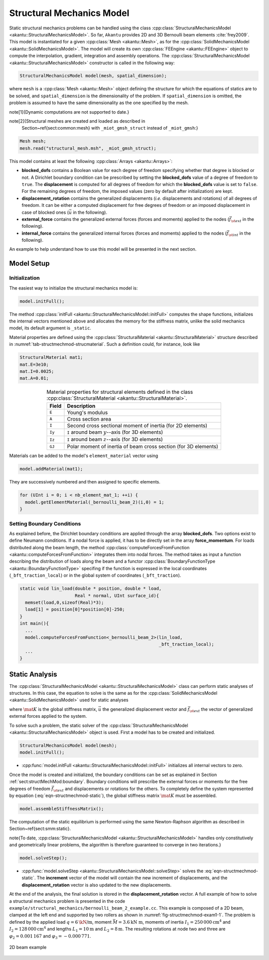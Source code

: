 Structural Mechanics Model
==========================

Static structural mechanics problems can be handled using the class
:cpp:class:`StructuralMechanicsModel <akantu::StructuralMechanicsModel>`. So
far, ``Akantu`` provides 2D and 3D Bernoulli beam elements :cite:`frey2009`.
This model is instantiated for a given :cpp:class:`Mesh <akantu::Mesh>`, as for
the :cpp:class:`SolidMechanicsModel <akantu::SolidMechanicsModel>`. The model
will create its own :cpp:class:`FEEngine <akantu::FEEngine>` object to compute
the interpolation, gradient, integration and assembly operations. The
:cpp:class:`StructuralMechanicsModel <akantu::StructuralMechanicsModel>`
constructor is called in the following way:

.. code-block:: c++

   StructuralMechanicsModel model(mesh, spatial_dimension);

where ``mesh`` is a :cpp:class:`Mesh <akantu::Mesh>` object defining the structure for
which the equations of statics are to be solved, and
``spatial_dimension`` is the dimensionality of the problem.  If
``spatial_dimension`` is omitted, the problem is assumed to have
the same dimensionality as the one specified by the mesh.

\note[\ 1]{Dynamic computations are not supported to date.}

\note[\ 2]{Structural meshes are created and loaded as described in
  Section~\ref{sect:common:mesh} with ``_miot_gmsh_struct`` instead  of ``_miot_gmsh``:}

.. code-block:: c++

   Mesh mesh;
   mesh.read("structural_mesh.msh", _miot_gmsh_struct);


This model contains at least the following :cpp:class:`Arrays <akantu::Arrays>`:

- **blocked_dofs** contains a Boolean value for each degree of
  freedom specifying whether that degree is blocked or not. A
  Dirichlet boundary condition can be prescribed by setting the
  **blocked_dofs** value of a degree of freedom to
  ``true``. The **displacement** is computed for all degrees
  of freedom for which the **blocked_dofs** value is set to
  ``false``. For the remaining degrees of freedom, the imposed
  values (zero by default after initialization) are kept.

- **displacement_rotation** contains the generalized displacements (*i.e.* displacements and rotations) of all degrees of freedom. It can be either a computed displacement for free degrees of freedom or an imposed displacement in case of blocked ones (:math:`\vec{u}` in the following).

- **external_force** contains the generalized external forces (forces and moments) applied to the nodes (:math:`\vec{f_{\st{ext}}}` in the following).

- **internal_force** contains the generalized internal forces (forces and moments) applied to the nodes (:math:`\vec{f_{\st{int}}}` in the following).

An example to help understand how  to use this model will be presented in the
next section.

.. _sec:structMechMod:setup:

Model Setup
-----------

Initialization
``````````````

The easiest way to initialize the structural mechanics model is:

.. code-block:: c++

   model.initFull();

The method :cpp:class:`initFull <akantu::StructuralMechanicsModel::initFull>` computes the shape
functions, initializes the internal vectors mentioned above and allocates the
memory for the stiffness matrix, unlike the solid mechanics model, its default
argument is ``_static``.

Material properties are defined using the :cpp:class:`StructuralMaterial
<akantu::StructuralMaterial>` structure described in
:numref:`tab-structmechmod-strucmaterial`. Such a definition could, for
instance, look like

.. code-block:: c++

   StructuralMaterial mat1;
   mat.E=3e10;
   mat.I=0.0025;
   mat.A=0.01;

.. _tab-structmechmod-strucmaterial:

.. table:: Material properties  for structural elements  defined in the class :cpp:class:`StructuralMaterial <akantu::StructuralMaterial>`.
   :align: center

   ======  ======
   Field   Description
   ======  ======
   ``E``   Young's  modulus
   ``A``   Cross  section  area
   ``I``   Second cross sectional  moment of inertia (for 2D elements)
   ``Iy``  ``I``  around beam :math:`y`--axis (for 3D elements)
   ``Iz``  ``I``  around beam :math:`z`--axis (for 3D elements)
   ``GJ``  Polar  moment of inertia  of beam  cross section (for 3D elements)
   ======  ======

Materials can be added to the model's ``element_material`` vector using

.. code-block:: c++

  model.addMaterial(mat1);

They are successively numbered and then assigned to specific elements.

.. code-block:: c++

   for (UInt i = 0; i < nb_element_mat_1; ++i) {
     model.getElementMaterial(_bernoulli_beam_2)(i,0) = 1;
   }


.. _sect:structMechMod:boundary:

Setting Boundary Conditions
```````````````````````````
As explained before, the Dirichlet boundary conditions are applied through the
array **blocked_dofs**. Two options exist to define Neumann conditions.
If a nodal force is applied, it has to be directly set in the array
**force_momentum**. For loads distributed along the beam length, the
method :cpp:class:`computeForcesFromFunction <akantu::computeForcesFromFunction>` integrates them into nodal forces.  The
method takes as input a function describing the distribution of loads along the
beam and a functor :cpp:class:`BoundaryFunctionType <akantu::BoundaryFunctionType>` specifing if the function is expressed in the local coordinates (``_bft_traction_local``) or in the
global system of coordinates (``_bft_traction``).

.. code-block:: c++

   static void lin_load(double * position, double * load,
                        Real * normal, UInt surface_id){
     memset(load,0,sizeof(Real)*3);
     load[1] = position[0]*position[0]-250;
   }
   int main(){
     ...
     model.computeForcesFromFunction<_bernoulli_beam_2>(lin_load,
                                                        _bft_traction_local);
     ...
   }


.. _sect:structMechMod:static:

Static Analysis
---------------

The :cpp:class:`StructuralMechanicsModel <akantu::StructuralMechanicsModel>` class can perform static analyses of structures.  In this case, the equation to solve is the same as for the :cpp:class:`SolidMechanicsModel <akantu::SolidMechanicsModel>` used for static analyses

.. math:: \mat{K} \vec{u} = \vec{f_{\st{ext}}}~,
   :label: eqn-structmechmod-static

where :math:`\mat{K}` is the global stiffness matrix, :math:`\vec{u}` the
generalized displacement vector and :math:`\vec{f_{\st{ext}}}` the vector of
generalized external forces applied to the system.

To solve such a problem, the static solver of the
:cpp:class:`StructuralMechanicsModel <akantu::StructuralMechanicsModel>` object
is used. First a model has to be created and initialized.

.. code-block:: c++

   StructuralMechanicsModel model(mesh);
   model.initFull();

- :cpp:func:`model.initFull <akantu::StructuralMechanicsModel::initFull>` initializes all
  internal vectors to zero.

Once the model is created and initialized, the boundary conditions can be set as explained in Section :ref:`sect:structMechMod:boundary`. Boundary conditions will prescribe the external forces or moments for the free degrees of freedom :math:`\vec{f_{\st{ext}}}` and displacements or rotations for the others.  To completely define the system represented by equation (:eq:`eqn-structmechmod-static`), the global stiffness matrix :math:`\mat{K}` must be assembled.

.. code-block:: c++

   model.assembleStiffnessMatrix();

The computation of the static equilibrium is performed using the same
Newton-Raphson algorithm as described in
Section~\ref{sect:smm:static}.

\note{To date, :cpp:class:`StructuralMechanicsModel
<akantu::StructuralMechanicsModel>` handles only constitutively and
geometrically linear problems, the algorithm is therefore guaranteed to converge
in two iterations.}

.. code-block:: c++

   model.solveStep();

- :cpp:func:`model.solveStep <akantu::StructuralMechanicsModel::solveStep>` solves the :eq:`eqn-structmechmod-static`.
  The **increment** vector of the model will contain the new
  increment of displacements, and the **displacement_rotation**
  vector is also updated to the new displacements.

At the end of the analysis, the final solution is stored in the
**displacement_rotation** vector. A full example of how to solve a structural
mechanics problem is presented in the code
``example/structural_mechanics/bernoulli_beam_2_example.cc``. This example is
composed of a 2D beam, clamped at the left end and supported by two rollers as
shown in :numref:`fig-structmechmod-exam1-1`. The problem is defined by the
applied load :math:`q=6 \text{\kN/m}`, moment :math:`\bar{M} = 3.6 \text{kN m}`,
moments of inertia :math:`I_1 = 250\,000 \text{cm}^4` and :math:`I_2 = 128\,000
\text{cm}^4` and lengths :math:`L_1 = 10\text{m}` and :math:`L_2 = 8\text{m}`.
The resulting rotations at node two and three are :math:`\varphi_2 = 0.001\,167`
and :math:`\varphi_3 = -0.000\,771`.

.. _fig-structmechmod-exam1-1:

.. figure:: figures/beam_example.svg
   :align: center

   2D beam example
